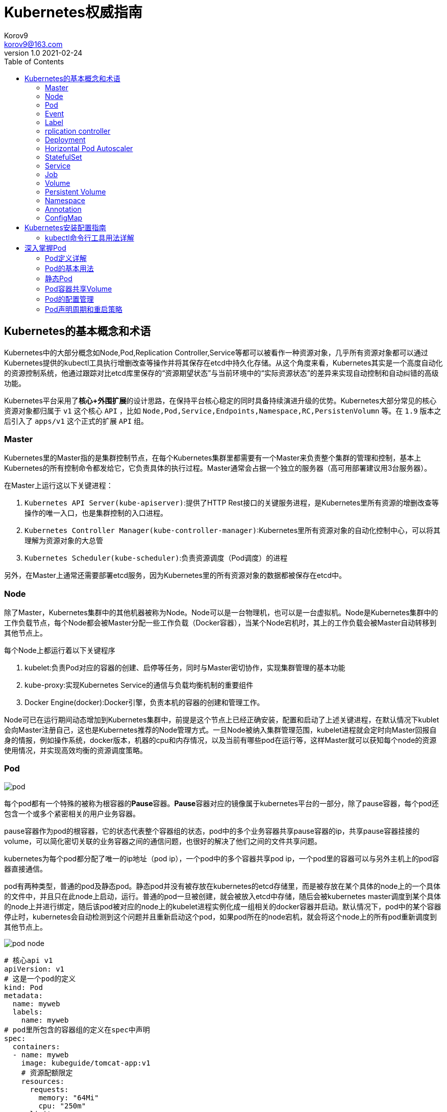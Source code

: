 = Kubernetes权威指南 =
Korov9 <korov9@163.com>
v1.0 2021-02-24
:imagesdir: picture
:toc: right

== Kubernetes的基本概念和术语 ==

Kubernetes中的大部分概念如Node,Pod,Replication Controller,Service等都可以被看作一种资源对象，几乎所有资源对象都可以通过Kubernetes提供的kubectl工具执行增删改查等操作并将其保存在etcd中持久化存储。从这个角度来看，Kubernetes其实是一个高度自动化的资源控制系统，他通过跟踪对比etcd库里保存的“资源期望状态”与当前环境中的“实际资源状态”的差异来实现自动控制和自动纠错的高级功能。

Kubernetes平台采用了**核心+外围扩展**的设计思路，在保持平台核心稳定的同时具备持续演进升级的优势。Kubernetes大部分常见的核心资源对象都归属于 `v1` 这个核心 `API` ，比如 `Node,Pod,Service,Endpoints,Namespace,RC,PersistenVolumn` 等。在 `1.9` 版本之后引入了 `apps/v1` 这个正式的扩展 `API` 组。

=== Master ===

Kubernetes里的Master指的是集群控制节点，在每个Kubernetes集群里都需要有一个Master来负责整个集群的管理和控制，基本上Kubernetes的所有控制命令都发给它，它负责具体的执行过程。Master通常会占据一个独立的服务器（高可用部署建议用3台服务器）。

在Master上运行这以下关键进程：

. `Kubernetes API Server(kube-apiserver)`:提供了HTTP Rest接口的关键服务进程，是Kubernetes里所有资源的增删改查等操作的唯一入口，也是集群控制的入口进程。
. `Kubernetes Controller Manager(kube-controller-manager)`:Kubernetes里所有资源对象的自动化控制中心，可以将其理解为资源对象的大总管
. `Kubernetes Scheduler(kube-scheduler)`:负责资源调度（Pod调度）的进程

另外，在Master上通常还需要部署etcd服务，因为Kubernetes里的所有资源对象的数据都被保存在etcd中。

=== Node ===

除了Master，Kubernetes集群中的其他机器被称为Node。Node可以是一台物理机，也可以是一台虚拟机。Node是Kubernetes集群中的工作负载节点，每个Node都会被Master分配一些工作负载（Docker容器），当某个Node宕机时，其上的工作负载会被Master自动转移到其他节点上。

每个Node上都运行着以下关键程序

. kubelet:负责Pod对应的容器的创建、启停等任务，同时与Master密切协作，实现集群管理的基本功能
. kube-proxy:实现Kubernetes Service的通信与负载均衡机制的重要组件
. Docker Engine(docker):Docker引擎，负责本机的容器的创建和管理工作。

Node可已在运行期间动态增加到Kubernetes集群中，前提是这个节点上已经正确安装，配置和启动了上述关键进程，在默认情况下kublet会向Master注册自己，这也是Kubernetes推荐的Node管理方式。一旦Node被纳入集群管理范围，kubelet进程就会定时向Master回报自身的情报，例如操作系统，docker版本，机器的cpu和内存情况，以及当前有哪些pod在运行等，这样Master就可以获知每个node的资源使用情况，并实现高效均衡的资源调度策略。

=== Pod ===

image:pod.png[]

每个pod都有一个特殊的被称为根容器的**Pause**容器。**Pause**容器对应的镜像属于kubernetes平台的一部分，除了pause容器，每个pod还包含一个或多个紧密相关的用户业务容器。

pause容器作为pod的根容器，它的状态代表整个容器组的状态，pod中的多个业务容器共享pause容器的ip，共享pause容器挂接的volume，可以简化密切关联的业务容器之间的通信问题，也很好的解决了他们之间的文件共享问题。

kubernetes为每个pod都分配了唯一的ip地址（pod ip），一个pod中的多个容器共享pod ip，一个pod里的容器可以与另外主机上的pod容器直接通信。

pod有两种类型，普通的pod及静态pod。静态pod并没有被存放在kubernetes的etcd存储里，而是被存放在某个具体的node上的一个具体的文件中，并且只在此node上启动，运行。普通的pod一旦被创建，就会被放入etcd中存储，随后会被kubernetes master调度到某个具体的node上并进行绑定，随后该pod被对应的node上的kubelet进程实例化成一组相关的docker容器并启动。默认情况下，pod中的某个容器停止时，kubernetes会自动检测到这个问题并且重新启动这个pod，如果pod所在的node宕机，就会将这个node上的所有pod重新调度到其他节点上。

image:pod-node.png[]

[source, YAML]
----
# 核心api v1
apiVersion: v1
# 这是一个pod的定义
kind: Pod
metadata:
  name: myweb
  labels:
    name: myweb
# pod里所包含的容器组的定义在spec中声明
spec:
  containers:
  - name: myweb
    image: kubeguide/tomcat-app:v1
    # 资源配额限定
    resources:
      requests:
        memory: "64Mi"
        cpu: "250m"
      limits:
        memory: "64Mi"
        cpu: "250m"
    ports:
    - containerPort: 8080
    env:
    - name: MYSQL_SERVICE_HOST
      value: 'mysql'
    - name: MYSQL_SERVICE_PORT
      value: '3306'
----

NOTE: requests表示该资源的最小申请量，系统必须满足要求，limits表示该资源最大允许使用的量，不能被突破，当容器试图使用超过这个量的资源时，可能会被kubernetes杀掉重启。cpu是相对值，通常一个容器的cpu配额被定义成100-300m，即0.1-0.3个cpu。memory就是内存的字节数。

=== Event ===

Event是一个事件的记录，记录了事件的最早产生时间，最后重现时间，重复次数，发起者，类型，以及导致此事件的原因等众多信息。Event通常会被关联到某个具体的资源对象上，是排故障的重要参考信息， `kubectl describe pod ...` 来查看具体pod的event信息

=== Label ===

一个label是一个key=value的键值对，key和value都由用户自己指定。label可以被附加到各种资源对象上，例如node，pod，service，rc等，一个资源对象可以定义任意数量的label，同一个label可以被添加到任意数量的资源对象上，label通常在资源对象定义时确定，也可以在对象创建后动态添加删除。

我们可以通过label selector（标签选择器）查询和筛选拥有某些label的资源对象。

=== rplication controller ===

简称RC，它定义了一个期望的场景，即声明某种pod的副本数量在任意时刻都符合某个预期值，其定义包括如下几个部分：

. pod期待的副本数量
. 用于筛选目标pod的lable selector
. 当pod的副本数量小于预期数量的时候，用于创建新pod的pod模板

[source,YAML]
----
aptVersion: v1
kind: ReplicationController
metadata:
  name: frontend
spec:
  replicas: 1
  selector:
    tier: frontend
  template:
    metadata:
      labels:
        app: app-demo
        tier: frontend
    spec:
      containers:
      - name: tomcat-demo
        image: tomcat
        imagePullPolicy: IfNotPresent
        env:
        - name: GET_HOSTS_FROM
          value: dns
        ports:
        - containerPort: 80
----

当我们定义了一个RC并将其提交到kubernetes集群中后，master上的controller manager组件就得到通知，定期巡检系统中当前存活的目标pod，并确保目标pod实例的数量刚好等于rc的期望值，如果有过多的pod副本在运行，系统就会停掉一些pod，否则系统会再自动创建一些pod。

kubernetes 1.2中将rplication controller更新为replica set，RS支持集合的label selector。

=== Deployment ===

Deployment内部使用Replica Set来实现目的，无论从Deployment的作用与目的，YAML定义，还是从它的具体命令操作来看，我们都可以把它看作RC的一次升级。

[source,YAML]
----
aptVersion: apps/v1
kind: Deployment
metadata:
  name: frontend
spec:
  replicas: 1
  selector:
    matchLabels:
      tier: frontend
    matchExpressions:
      - {key: tier, operator: In, vlaues:[frontend]}
  template:
    metadata:
      labels:
        app: app-demo
        tier: frontend
    spec:
      containers:
      - name: tomcat-demo
        image: tomcat
        imagePullPolicy: IfNotPresent
        ports:
        - containerPort: 80
----

=== Horizontal Pod Autoscaler

HPA与之前的RC、Deployment一样，也属于Kubernetes资源对象。通过追踪分析指定RC控制的所有目标Pod的负载变化情况，来确定是否需要有针对性的调整目标Pod的副本数量，当前HPA有以下两种方式作为Pod负载的度量指标：

. CPUUtilizationPercentage
. 应用程序自定义的度量指标，比如服务在每秒内的相应请求数（TPS或QPS）

CPUUtilizationPercentage是一个算数平均值，即目标Pod所有副本自身的CPU利用率的平均值。一个Pod自身的CPU利用率是该Pod当前CPU的使用量除以它的Pod Request的值，比如定义一个Pod的Pod Request为0.4，而当前Pod的CPU使用量为0.2，则他的CPU使用率为50%。如果某一时刻CPUUtilizationPercentage的值超过了80%，则意味着当前Pod副本数量很可能不足以支撑接下来更多的请求，需要进行动态扩容，而在请求高分时段过去后，Pod的CPU利用率又会降下来，此时对应的Pod副本数量应该自动减少到一个合理的水平。如果目标Pod没有定义Pod Request的值，则无法使用CPUUtilizationPercentage实现Pod横向自动扩容。

=== StatefulSet

Pod的管理对象RC、Deployment、DaemonSet和Job都面向无状态的服务。但现实中有很多服务是有状态的，特别是一些复杂的中间件集群，例如MySQL集群，这些应用集群有4个共同点：

. 每个节点都有固定的身份ID，通过这个ID，集群中的成员可以相互发现并通信
. 集群的规模比较固定，集群规模不能随意变动
. 集群中每个节点都是有状态的，通常会持久化数据到永久存储中
. 如果磁盘损坏，则集群里的某个节点无法正常运行，集群功能受损

StatefulSet有如下特性：

. StatefulSet里的每个Pod都有稳定、唯一的网络标识，可以用来发现集群内的其他成员。假设StatefulSet的名称为kafka，那么第一个Pod叫kafka-0，第2个叫kafka-1
. StatefulSet控制的Pod副本的起停顺序是受控制的，操作第n个Pod时，前n-1个Pod已经是运行且准备好的状态
. StatefulSet里的Pod采用稳定的持久化存储卷，通过PV或PVC来实现，删除Pod时默认不会删除与StatefulSet相关的存储卷

StatefulSet除了要与PV卷捆绑使用以存储Pod的数据状态，还要与Headless Service配合使用，即在每个StatefulSet定义中都要声明它属于那个Headless Service，Headless Service没有Cluster IP，如果解析Headless Service的DNS域名，则返回的是该Service对应的全局Pod的Endpoint列表。StatefulSet在Headless Service的基础上又为StatefulSet控制的每个Pod实例都创建了一个DNS域名，这个域名的格式为： `$(podname).$(headless service name)`。比如一个3节点的Kafka的StatefulSet集群对应的Headless Service的名称为kafka，StatefulSet的名称为kafka，则StatefulSet里的3个Pod的DNS名称分别为kafka-0.kafka、kafka-1.kafka、kafka-2.kafka，这些DNS名称可以直接在集群的配置文件中固定下来

=== Service

kubernetes里的每个Service其实就是我们经常提起的微服务架构中的一个微服务。

image::Snipaste_2021-11-20_11-29-18.png[]

Service定义了一个微服务的访问入口地址，前端的应用Pod通过这个入口地址访问其背后的一组由Pod副本组成的集群实例，Service与其后端Pod副本集群之间则是通过Label Selector来实现无缝对接的。RC的作用实际上是保证Service的服务能力和服务质量始终符合预期标准。

每个Node上会有一个kube-proxy进程，本质是一个智能的软件负载均衡器，负责把对Service的请求转发到后端的某个Pod实例上，并在内部实现服务的负载均衡与会话保持机制。但是Kubernetes发明了一种很巧妙的设计：Service没有共用一个负载均衡器的IP地址，每个Service都被分配了一个全局唯一的虚拟IP地址，这个虚拟IP被成为Cluster IP，这样一来，每个服务就变成了具备唯一IP地址的通信节点，服务调用就变成了最基础的TCP网络通信问题。

当一个Pod销毁和重新创建的时候Pod的IP地址与之前旧Pod不同，而Service一旦被创建，Kubernetes就会自动为它分配一个可用的Cluster IP，而且在Service的整个生命周期内，它的Cluster IP不会发生改变，但是Kubernetes用Service的Name与Service的Cluster IP地址做了一个DNS域名映射，解决了IP地址变更的问题。

[source, yaml]
.tomcat-server.yaml
----
apiVersion: v1
kind: Service
metadata:
  name: tomcat-service
spec:
  ports:
  - port: 8080
  selector:
    tier: frontend
----

上述内容定义了一个名为tomcat-service的Service，它的服务端口为8080，拥有 `tier: frontend` 的所有Pod实例都属于它，运行以下命令进行创建： `kubectl create -f tomcat-server.yaml` 

很多服务都存在多个端口的问题，通常一个端口提供业务服务，另外一个端口提供管理服务，Service支持多个Endpoint，在存在多个Endpoint的情况下，要求每个Endpoint都定义一个名称来区分。例如

[source, yaml]
----
apiVersion: v1
kind: Service
metadata:
  name: tomcat-service
spec:
  ports:
  - port:8080
    name: service-port
  -port: 8005
    name: shutdown-port
  selector:
    tier: frontend
----

==== 外部系统访问Service的问题

为了更深入的理解和掌握Kubernetes，我们需要弄明白Kubernetes里的3种IP：

. Node IP：Node的IP地址
. Pod IP：Pod的IP地址
. Cluster IP：Service的IP地址

首先，Node IP是Kubernetes集群种每个节点的物理网卡的IP地址，是一个真实存在的物理网络，所有属于这个网络的服务器都能通过这个网络直接通信，不管其中是否有部分节点不属于这个kubernetes集群。这也表明在kubernetes集群之外的节点访问kubernetes集群之内的某个节点或者TCP/IP服务时，都必须通过Node IP通信。

Pod IP是每个Pod的IP地址，他是Docker Engine根据docker0网桥的IP地址段进行分配的，通常是一个虚拟的二层网络，kubernetes里一个Pod的容器访问另外一个Pod里的容器时，就是通过Pod IP所在的虚拟二层网络进行通信的，而真实的TCP/IP流量时通过Node IP所在的物理网卡流出的

Cluster IP是一种虚拟的IP，但更像一个伪造的IP网络，因为：

. Cluster IP仅仅作用于kubernetes Service这个对象，并由kubernetes管理和分配
. Cluster IP无法被Ping，因为没有一个实体网络对象来响应
. Cluster IP只能结合Service Port组成一个具体的通信端口，单独的Cluster IP不具备TCP/IP通信的基础，并且他们属于kubernetes集群这样一个封闭的空间，集群外的节点如果要访问这个通信端口，则需要做一些额外的工作
. kubernetes集群内，Node IP网络，Pod IP网络与Cluster IP网络之间的通信，采用的是kubernetes自己设计的一种编程方式的特殊路由规则，与我们熟知的IP路由有很大的不同

那要如何实现外部应用访问集群内部的服务模块，可以使用NodePort

[source,yaml]
----
apiVersion: v1
kind: Service
metadata:
  name: tomcat-service
spec:
  type: NodePort
  ports:
  - port:8080
    nodePort: 31002
  selector:
    tier: frontend
----

其中，nodePort:31002这个属性表明手动指定tomcat-service的NodePort为31002，否则Kubernetes会自动分配一个可用的端口。

NodePort的实现方式是在Kubernetes集群里的每个Node上都为需要外部访问的Service开启一个对应的TCP监听端口，外部系统只要用任意一个Node的IP地址+具体的NodePort端口号即可以访问此服务，在任意Node上运行netstat命令，就可以看到有NodePort端口被监听。

=== Job

批处理任务通常并行（或者串行）启动多个计算进程去处理一批工作项（work item），在处理完成后，整个批处理任务结束。Job也是一组Pod容器，但是Job控制Pod副本与RC等控制器的工作机制有以下重要差别

. Job所控制的Pod副本是短暂运行的，可以将其视为一组Docker容器，其中的每个Docker容器都仅仅运行一次。当Job控制的所有Pod副本都运行结束时，对应的Job也就结束了。Job在实现方式上与RC等副本控制器不同，Job生成Pod副本时不能自动重启的，对应Pod副本的RestartPoliy都被设置为Never。CronJob提供了类似crontab的定时任务，解决了某些批处理任务需要定时反复执行的问题
. Job所控制的Pod副本的工作模式能够多实例并行计算，以TensorFlow框架为例，可以将一个机器学习的计算任务分不到10台机器上，在每台机器上都运行一个worker执行计算任务，这很适合通过Job生成10个Pod副本同事启动运算。

=== Volume

存储卷是Pod中能够被多个容器访问的共享目录。Kubernetes的Volume概念、用途和目的与Docker的Volume比较类似，但两者不能等价。首先Kubernetes中的Volume被定义在Pod上，然后被一个Pod里的多个容器挂载到具体的文件目录下；其次，Kubernetes中的Volume与Pod的生命周期相同，但与容器的生命周期不相关，当容器终止或重启时，Volume中的数据也不会丢失。最后，Kubernetes支持多种类型的Volume，例如GlusterFS、Ceph等先进的分布式文件系统。

Volume的使用也比较简单，在大多数情况下，我们先在Pod上声明一个Volume，然后在容器里引用该Volume并挂载（Mount）到容器里的某个目录上。举例来说，我们要给之前的Tomcat Pod增加一个名为datavol的Volume，并且挂载到容器的 `/mydata-data` 目录上，则只要对Pod的定义文件做如下修正即可

[source, yaml]
----
template:
  metadata:
    labels:
      app: app-demo
      tier: frontend
  spec:
    volumes:
    - name: datavol
      emptyDir: {}
    containers:
    - name: tomcat-demo
      image: tomcat
      volumeMounts:
      - mountPath: /mydata-data
        name: datavol
      imagePullPolicy: IfNotPresent
----

Kubernetes提供了非常丰富的Volume类型，下面逐一进行说明：

. emptyDir：一个emptyDir Volume是在Pod分配到Node时创建的。从它的名称就可以看出，他的初始内容为空，并且无须指定宿主机上对应的目录文件，因为这是Kubernetes自动分配的一个目录，当Pod从Node上移除时，emptyDir中的数据也会被永久删除。emptyDir的一些用途如下：临时空间；长时间任务的中间过程CheckPoint的临时保存目录；一个容器需要从另一个容器中获取数据的目录。
. hostPath：hostPath为在Pod上挂载宿主机上的文件或目录，它通常可以用于以下几个方面：1，容器应用程序生成的日志文件需要永久保存时，可以使用宿主机的高速文件系统进行存储；2，需要访问宿主机上Docker引擎内部数据结构的容器应用时，可以通过定义hostPath为宿主机 `/var/lib/docker` 目录，使容器内部应用可以直接访问Docker的文件系统。在使用这种类型的Volume时，需要注意以下几点：1，在不同的Node上具有相同配置的Pod，可能会因为宿主机上目录和文件不同而导致Volume上目录和文件的访问结果不一致；2，如果使用了资源配额管理，则Kubernetes无法将hostPath在宿主机上使用的资源纳入管理。
+
[source, yaml]
----
volumes:
- name: "persistent-storage"
  hostPath:
    path: "/data"
----
. gcePersistentDisk：使用这种类型的Volume表示使用谷歌公有云提供的永久磁盘（Persistent Disk，PD）存放Volume的数据，它与emptyDir不同，PD上的内容会被永久保存，当Pod被删除时，PD只是被卸载（Unmount），但不会被删除。
+
[sourc,yaml]
----
volumes:
- name: test-volume
  gcePersistentDisk:
    pdName: my-data-disk
    fsType: ext4
----
. awsElasticBlockStore：亚马逊公有云提供的EBS Volume存储数据
+
[sourc,yaml]
----
volumes:
- name: test-volume
  awsElasticBlockStore:
    volumeID: aws://<availability-zone>/<volume-id>
    fsType: ext4
----
. NFS：使用NFS网络文件系统提供的共享目录存储数据时，我们需要在系统中部署一个NFS Server。
+
[sourc,yaml]
----
volumes:
- name: nfs
  nfs:
    server: nfs-server.localhost
    path: "/"
----
. 其他类型的Volume：
.. iscis：使用iSCSI存储设备上的目录挂载到Pod中
.. flocker：使用Flocker管理存储卷
.. glusterfs：使用开源GlusterFS网络文件系统的目录挂载到Pod中
.. rbd：使用Ceph块设备共享存储（Rados Block Device）挂载到Pod中
.. gitRepo：通过挂载一个空目录，并从Git库中clone一个仓库以供Pod使用
.. secret： 一个Secret Volume用于为Pod提供加密的信息，你可以将定义在Kubernetes中的Secret直接挂载为文件让Pod访问。Secret Volume是通过TMFS（内存文件系统）实现的，这种类型的Volume是不会被持久化的

=== Persistent Volume

之前提到的Volume是被定义在Pod上的，属于计算资源的一部分，而实际上，网络存储是相对独立于计算资源而存在的一种实体资源。比如在使用虚拟机的情况下，我们通常会先定义一个网络存储，然后从中划出一个网盘并挂接到虚拟机上。Persistent Volume（PV）和与之相关联的Persistent Volume Claim（PVC）也起到了类似的作用

PV可以被理解成Kubernetes集群中某个网络存储对应的一块存储，它与Volume类似，但有以下区别

. PV只能是网络存储，不属于任何Node，但可以在每个Node上访问
. PV并不是被定义在Pod上的，而是独立与Pod之外定义的
. PV目前支持的类型包括：gcePersistentDisk、awsElasticBlockStore、AzureFile、AzureDisk、FC（Fibre Channel）、Flockers、NFS、iSCSI、RBD（Rados Block Device）、CephFS、Cinder、GlusterFS、VsphereVolume、Quobyte Volumes、VMware Photon、Portworx Volumes、ScaleIO Volumes

下面给出了NFS类型的PV的一个yaml定义文件，声明了需要5Gi的存储空间

----
apiVersion: v1
kind: PersistentVolume
metadata:
  name: pv003
spec:
  capacity:
    storage: 5Gi
  accessModes:
  - ReadWriteOnce
  nfs:
    path: /somepath
    server: 172.17.0.2
----

比较重要的是PV的 `accessModes` 属性，目前有以下类型：

 . ReadWriteOnce：读写权限，并且只能被单个Node挂载
 . ReadOnlyMany：只读权限，允许被多个Node挂载
 . ReadWriteMany：读写权限，允许被多个Node挂载
 
如果某个Pod想申请某种类型的PV，则首先需要定义一个PersistentVolumeClain对象

[source,yaml]
----
kind: PersistentVolumeClain
apiVersion: v1
metadata:
  name: myclain
spec:
  accessModes:
  - ReadWriteOnce
  resources:
    requests:
      storage: 8Gi
----

然后，在Pod的Volume定义中引用上述PVC即可

[source, yaml]
----
volumes:
  -name: mypd
    persistentVolumeClain:
      clainName: myclaim
----

最后说说PV的状态，PV是有状态的对象，它的状态有以下几种：

- Available：空闲状态
- Bound：已经绑定到某个PVC上
- Released：对应的PVC已经被删除，但资源还没有被集群收回
- Failed：PV自动回收失败

=== Namespace

Namespace（命名空间）是Kubernetes系统中的另一个非常重要的概念，Namespace在很多情况下用于实现多租户的资源隔离。Namespace通过将集群内部的资源对象分配到不同的Namespace中，形成逻辑上分组的不同项目、小组或用户组，便于不同的分组在共享使用整个集群的资源的同事还能被分别管理

Kubernetes集群在启动后会创建一个 `default` 的Namespace，通过kubectl可以查看： `kubectl get namespaces`

Namespace的定义很简单，如下所示的yaml定义了名为 `development` 的 Namespace

[source, yaml]
----
apiVersion: v1
kind: Namespace
metadata:
  name: development
----

一旦创建了Namespace，我们在创建资源对象时就可以指定这个资源对象属于那个Namespace。

[source, yaml]
----
apiVersion: v1
kind: Pod
metadata:
  name: busybox
  namespace: development
spec:
  containers:
  - image: busybox
    command:
    - sleep
    - "3600"
  name: busybox
----

此时查看对应Namespace的Pod：`kubectl get pods --namespace=development`

=== Annotation

Annotation（注解）与Label类似，也使用key/value键值对的形式进行定义。不同的是Label具有严格的命名规则，它定义的是Kubernetes对象的元数据（Metadata），并且用户Label Selector。Annotation则是用户任意定义的附加信息，以便于外部工具查找。在很多时候，Kubernetes的模块自身会通过Annotation标记资源对象的一些特殊信息。

通常来说，用Annotation来记录的信息如下：

- build信息，release信息，Docker镜像信息，例如时间戳、release id号、PR号，镜像Hash值
- 日志库、监控库、分析库等资源库的地址信息
- 程序调试工具信息，例如工具名称、版本号等
- 团队的联系信息，例如电话号码、负责人名称、网址等

=== ConfigMap

为了集中管理系统的配置参数，而不是管理一堆配置文件。Kubernetes把所有的配置项都当作 `key-value` 字符串，当然value可以来自某个文本文件。这些配置项可以作为Map表中的一个项，整个Map的数据可以被持久化存储在Kubernetes的Etcd数据库中，然后提供API以方便Kubernetes相关组件或客户应用CRUD操作这些数据，上述专门用来保存配置参数的Map就是Kubernetes ConfigMap资源对象。

接下里Kubernetes提供了一种内建机制，将存储在etcd中的ConfigMap通过Volume映射的方式变成目标Pod内的配置文件，不管目标Pod被调度到哪台服务器上，都会完成自动映射。进一步地，如果ConfigMap中的key-value数据被修改，则映射到Pod中的配置文件也会随之更新。

== Kubernetes安装配置指南

=== kubectl命令行工具用法详解

kubectl作为客户端CLI工具，可以让用户通过命令行对Kubernetes集群进行操作。

==== kubectl用法概述

kubectl命令行的语法如下：

[source, bash]
----
kubectl [command] [TYPE] [NAME] [flags]
----

command：子命令，用于操作Kubernetes集群对象的命令，例如create、delete、describe、get、apply等

Type：资源对象的类型，区分大小写，能以单数、复数或者简写形式表示。例如以下3种TYPE是等价的

[source, bash]
----
kubectl get pod pod1
kubectl get pods pod1
kubectl get po pod1
----

NAME：资源对象的名称，区分大小写。如果不指定名称，系统则将返回属于TYPE的全部对象的列表

flags：kubectl子命令的可选参数，例如使用-s指定API Server的URL地址而不用默认值

获取多个Pod信息： `kubectl get pods pod1 pod2`

获取多种对象的信息： `kubectl get pod/pod1 rc/rc1`

同时应用多个yaml文件
[source, bash]
----
kubectl get pod -f pod1.yaml -f pod2.yaml
kubectl create -f pod1.yaml -f rc1.yaml
----

== 深入掌握Pod

=== Pod定义详解

yaml格式的Pod定义文件的完整内容如下

[source, yaml]
----
# yaml格式的pod定义文件完整内容：
apiVersion: v1        　　#必选，版本号，例如v1
kind: Pod       　　　　　　#必选，Pod
metadata:       　　　　　　#必选，元数据
  name: string        　　#必选，Pod名称
  namespace: string     　　#必选，Pod所属的命名空间
  labels:       　　　　　　#自定义标签
    - name: string      　#自定义标签名字
  annotations:        　　#自定义注释列表
    - name: string
spec:         　　　　　　　#必选，Pod中容器的详细定义
  containers:       　　　　#必选，Pod中容器列表
  - name: string      　　#必选，容器名称
    image: string     　　#必选，容器的镜像名称
    imagePullPolicy: [Always | Never | IfNotPresent]  #获取镜像的策略 Alawys表示下载镜像 IfnotPresent表示优先使用本地镜像，否则下载镜像，Nerver表示仅使用本地镜像
    command: [string]     　　#容器的启动命令列表，如不指定，使用打包时使用的启动命令
    args: [string]      　　 #容器的启动命令参数列表
    workingDir: string      #容器的工作目录
    volumeMounts:     　　　　#挂载到容器内部的存储卷配置
    - name: string      　　　#引用pod定义的共享存储卷的名称，需用volumes[]部分定义的的卷名
      mountPath: string     #存储卷在容器内mount的绝对路径，应少于512字符
      readOnly: boolean     #是否为只读模式
    ports:        　　　　　　#需要暴露的端口库号列表
    - name: string      　　　#端口号名称
      containerPort: int    #容器需要监听的端口号
      hostPort: int     　　 #容器所在主机需要监听的端口号，默认与Container相同
      protocol: string      #端口协议，支持TCP和UDP，默认TCP
    env:        　　　　　　#容器运行前需设置的环境变量列表
    - name: string      　　#环境变量名称
      value: string     　　#环境变量的值
    resources:        　　#资源限制和请求的设置
      limits:       　　　　#资源限制的设置
        cpu: string     　　#Cpu的限制，单位为core数，将用于docker run --cpu-shares参数
        memory: string      #内存限制，单位可以为Mib/Gib，将用于docker run --memory参数
      requests:       　　#资源请求的设置
        cpu: string     　　#Cpu请求，容器启动的初始可用数量
        memory: string      #内存清楚，容器启动的初始可用数量
    livenessProbe:      　　#对Pod内个容器健康检查的设置，当探测无响应几次后将自动重启该容器，检查方法有exec、httpGet和tcpSocket，对一个容器只需设置其中一种方法即可
      exec:       　　　　　　#对Pod容器内检查方式设置为exec方式
        command: [string]   #exec方式需要制定的命令或脚本
      httpGet:        　　　　#对Pod内个容器健康检查方法设置为HttpGet，需要制定Path、port
        path: string
        port: number
        host: string
        scheme: string
        HttpHeaders:
        - name: string
          value: string
      tcpSocket:      　　　　　　#对Pod内个容器健康检查方式设置为tcpSocket方式
         port: number
       initialDelaySeconds: 0   #容器启动完成后首次探测的时间，单位为秒
       timeoutSeconds: 0    　　#对容器健康检查探测等待响应的超时时间，单位秒，默认1秒
       periodSeconds: 0     　　#对容器监控检查的定期探测时间设置，单位秒，默认10秒一次
       successThreshold: 0
       failureThreshold: 0
       securityContext:
         privileged: false
    restartPolicy: [Always | Never | OnFailure] #Pod的重启策略，Always表示一旦不管以何种方式终止运行，kubelet都将重启，OnFailure表示只有Pod以非0退出码退出才重启，Nerver表示不再重启该Pod
    nodeSelector: obeject   　　#设置NodeSelector表示将该Pod调度到包含这个label的node上，以key：value的格式指定
    imagePullSecrets:     　　　　#Pull镜像时使用的secret名称，以key：secretkey格式指定
    - name: string
    hostNetwork: false      　　#是否使用主机网络模式，默认为false，如果设置为true，表示使用宿主机网络
    volumes:        　　　　　　#在该pod上定义共享存储卷列表
    - name: string     　　 　　#共享存储卷名称 （volumes类型有很多种）
      emptyDir: {}      　　　　#类型为emtyDir的存储卷，与Pod同生命周期的一个临时目录。为空值
      hostPath: string      　　#类型为hostPath的存储卷，表示挂载Pod所在宿主机的目录
        path: string      　　#Pod所在宿主机的目录，将被用于同期中mount的目录
      secret:       　　　　　　#类型为secret的存储卷，挂载集群与定义的secre对象到容器内部
        scretname: string
        items:   
        - key: string
          path: string
      configMap:      　　　　#类型为configMap的存储卷，挂载预定义的configMap对象到容器内部
        name: string
        items:
        - key: string
          path: string
----

=== Pod的基本用法

Kubernetes要求我们自己创建的Docker镜像并以一个前台命令作为启动命令

如果两个容器为紧耦合的关系，并组合成一个整体对外提供服务时，应将这两个容器打包为一个Pod

[source, yaml]
----
apiVersion: v1
kind: Pod
metadata:
  name: redis-php
  labels:
    name: redis-php
spec:
  containers:
  - name: frontend
    image: jjjj
    ports:
    - containerPort: 80
  -name: redis
    image: llll
    ports:
    - containerPort: 6379
----

属于同一个Pod的多个容器应用之间相互访问时仅需通过localhost就可以通信，使得这一组容器被绑定在了一个环境中。

=== 静态Pod

静态Pod是又kubelet进行管理的仅存在与特定Node上的Pod。他们不能通过API Server进行管理，无法与ReplicationController、Deployment或者DaemonSet进行关联，并且kubelet无法对他们进行健康检查。静态Pod总是由Kubelet创建的，并且总在Kubelet所在的Node上运行。

静态Pod由两种创建方式：

. 配置文件方式：首先，需要设置Kubelet的启动参数 `--config`， 指定Kubelet需要监控的配置文件所在的目录，Kubelet会定期扫描该目录，并根据该目录下的 `.yaml` 或 `.json` 文件进行创建操作，删除此Pod只能到Kubelet所在机器上删除对应的配置文件即可
. HTTP方式：通过设置Kubelet的启动参数 `--manifest-url`，Kubelet将会定期从该URL地址下载Pod的定义文件，并以 `.yaml` 或 `.json` 文件的格式进行解析，然后创建Pod

=== Pod容器共享Volume

同一个Pod中的多个容器能够共享Pod级别的存储卷Volume。Volume可以被定义为各种类型，多个容器各自进行挂载操作，将一个Volume挂载为容器内部需要的目录，如图所示

image::Snipaste_2021-11-20_18-21-17.png[]

配置文件如下：

[source, yaml]
.pod-volume-applogs.yaml
----
apiVersion: v1
kind: Pod
metadata:
  name: volume-pod
spec:
  containers:
  - name: tomcat
    image: tomcat
    ports:
    - containerPort: 8080
      volumeMounts:
      - name: app-logs
        mountPath: /usr/local/tomcat/logs
  - name: busybox
    image: busybox
    command: ["sh", "-c", "tail -f /logs/catalina*.log"]
    volumeMounts:
    - name: app-logs
      mountPath: /logs
  volumes:
  - name: app-logs
    emptyDir: {}
----

这里设置的Volume名为app-logs，类型为emptyDir，挂载到tomcat容器内的 `/usr/local/tomcat/logs` 目录，同时挂载在busybox容器内的 `/logs` 目录。tomcat容器在启动后会向 `/usr/local/tomcat/logs` 目录写文件，busybox容器就可以读取其中的文件了。

=== Pod的配置管理

==== ConfigMap概述

ConfigMap供容器使用的典型用法如下：

. 生成为容器内的环境变量
. 设置容器启动命令的启动参数（需设置为环境变量）
. 以Volume的形式挂载为容器内部的文件或目录

ConfigMap以一个或多个key:value的形式保存在Kubernetes系统中供应用使用，既可以用于表示一个变量的值（例如apploglevel=info），也可以用于表示一个完整配置文件的内容（例如 `server.xml=<?xml...>...`）

可以通过yaml配置文件或者直接使用 `kubectl create configmap` 命令行的方式来创建ConfigMap

==== 创建ConfigMap资源对象

===== 通过yaml配置文件方式创建

[source, yaml]
.cm-appvars.yaml
----
apiVersion: v1
kind: ConfigMap
metadata:
  name: cm-appvars
data:
  apploglevel: info
  appdatadir: /var/data
  key-serverxml: |
    <?xml ...>...
----

执行kubectl create命令创建该ConfigMap： `kubectl create -f cm-appvars.yaml`

查看创建好的ConfigMap：
[source,bash]
----
# 获取信息
kubectl get configmap
# 获取详细信息
kubectl describe configmap cm-appvars
----

===== 通过kubectl命令行方式创建

通过 `--from-file` 参数从文件中进行创建，可以指定key的名称，也可以在一个命令行中创建包含多个key的ConfigMap，语法为： `kubectl create configmap NAME --from-file=[key=]source --from-file=[key=]source`

通过 `--from-file` 参数从目录中进行创建，该目录下的每个配置文件名都被设置为key，文件的内容被设置为value，语法为： `kubectl create configmap NAME --from-file=config-files-dir`

使用 `--from-literal` 时会从文本中进行创建，直接将指定的 `key#=value#` 创建为ConfigMap的内容，语法为： `kubectl create configmap NAME --from-literal=key1=value1 --from-literal=key2=value2`

==== 在Pod中使用ConfigMap

===== 通过环境变量方式使用ConfigMap

以前面创建的ConfigMap `cm-appvars` 为例

[source, yaml]
.cm-appvars.yaml
----
apiVersion: v1
kind: ConfigMap
metadata:
  name: cm-appvars
data:
  apploglevel: info
  appdatadir: /var/data
----

使用如下文件创建Pod之后会在容器内生成APPLOGLEVEL和APPDATADIR两个环境变量
[source, yaml]
.cm-appvars.yaml
----
apiVersion: v1
kind: Pod
metadata:
  name: cm-test-pod
spec:
  containers:
  - name: cm-test
    image: busybox
    command: ["/bin/sh", "-c", "env | grep APP"]
    env:
    - name: APPLOGLEVEL #定义环境变量的名称
      valueFrom:  # key apploglevel对应的值
        configMapKeyRef:
          name: cm-appvars
          key: apploglevel
    - name: APPDATADIR
      valueFrom:
        configMapKeyRef:
          name: cm-appvars
          key: appdatadir
----

使用如下文件创建Pod将会在容器内部生成apploglevel和appdatadir两个环境变量
[source, yaml]
.cm-appvars.yaml
----
apiVersion: v1
kind: Pod
metadata:
  name: cm-test-pod
spec:
  containers:
  - name: cm-test
    image: busybox
    command: ["/bin/sh", "-c", "env | grep APP"]
    envFrom:
    - configMapRef
      name: cm-appvars # 根据 cm-appvars中的key=value自动生成环境变量
  restartPolicy: Never
----

IMPORTANT: 需要说明的是，环境变量的名称受POSIX命名规范（[a-zA-Z_][a-zA-Z0-9_]*）约束，不能以数字开头，如果包含非法字符，则系统将跳过该环境变量的创建，并记录一个Event来提示环境变量无法生成，但并不组织Pod的启动

===== 通过volumeMount使用ConfigMap

在Pod `cm-test-app` 的定义中，将ConfigMap `cm-appconfigfiles` 中的内容以文件的形式mount到容器内部 `/configfiles` 目录下。

[source, yaml]
.cm-test-app.yaml
----
apiVersion: v1
kind: Pod
metadata:
  name: cm-test-pod
spec:
  containers:
  - name: cm-test-app
    image: kubeguide/tomcat-app:v1
    ports:
    - containerPort: 8080
    volumeMounts:
    - name: serverxml  # 引用Volume的名称
      mountPath: /configfiles # 挂载到容器内的目录
  volumes:
  - name: serverxml  # 定义Volume的名称
    configMap:
      name: cm-appconfigfiles # 使用ConfigMap cm-appconfigfiles
      item:
      - key: key-serverxml  # key=key-serverxml
        path: server.xml # value将server.xml文件名进行挂载
----

如果在引用ConfigMap时不指定items，则使用volumeMount方式在容器内的目录下为每个item都生成一个文件名为key的文件。

==== 使用ConfigMap的限制条件

- ConfigMap必须在Pod之前创建
- ConfigMap受Namespace限制，只有处于相同Namespace中的Pod才可以引用它
- ConfigMap中的配额管理还未能实现
- kubelet只支持可以被API Server管理的Pod使用ConfigMap。kubelet在本Node上通过 `--manifest-url` 或 `--config` 自动创建的静态Pod将无法引用ConfigMap。
- 在Pod对ConfigMap进行挂载操作时，在容器内部只能挂载为 **目录** ，无法挂载为 **文件** 。在挂载到容器内部后，在目录下将包含ConfigMap定义的每个item，如果在该目录下原来还有其他文件，则容器内的该目录将被挂载的ConfigMap覆盖。

=== Pod声明周期和重启策略

状态：

- Pending：API Server已经创建该Pod，但在Pod内部还有一个或多个容器的镜像没有创建，包括正在下载镜像的过程
- Running：Pod内所有容器均已创建，且至少有一个容器处于运行状态、正在启动状态或正在重启状态
- Succeeded：Pod内所有容器均成功执行后退出，且不会再重启
- Failed：Pod内所有容器均已退出，但至少有一个容器退出为失败状态
- Unknown：由于某种原因无法获取该Pod的状态，可能由于网络通信不畅导致

Pod的重启策略（RestartPolicy）,应用于Pod内的所有容器，并且仅再Pod所处的Node上由kubelet进行判断和重启操作。

- Always：当容器失效时，由kubelet自动重启该容器
- OnFailure：当容器终止运行且退出码不为0时，由kueblet自动重启该容器
- Never：不论容器运行状态如何，kubelet都不会重启该容器

kubelet重启失效容器的时间间隔以 `sync-frequency` 乘以2n来计算，例如1、2、4、8倍等，最长延时5min，并且再成功重启后的10min后重置该时间。

Pod的重启策略与控制方式息息相关。每种控制器对Pod的重启策略要求如下：

- RC和DaemonSet：必须设置为Always，需要保证该容器持续运行
- Job：OnFailuer或Never，确保容器执行完成后不再重启
- kubelet：在Pod失效时自动重启它，不论将RestartPolicy设置为什么值，也不会对Pod进行健康检查






























